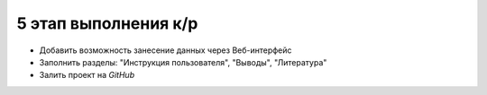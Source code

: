 5 этап выполнения к/р
=====================

* Добавить возможность занесение данных через Веб-интерфейс
* Заполнить разделы: "Инструкция пользователя", "Выводы", "Литература"
* Залить проект на `GitHub`
